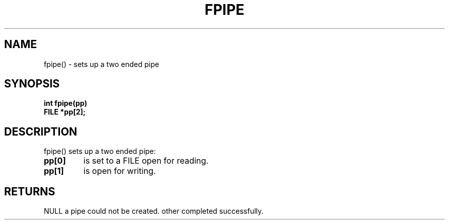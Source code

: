 . \"  Manual Seite fuer fpipe
. \" @(#)fpipe.3	1.1
. \"
.if t .ds a \v'-0.55m'\h'0.00n'\z.\h'0.40n'\z.\v'0.55m'\h'-0.40n'a
.if t .ds o \v'-0.55m'\h'0.00n'\z.\h'0.45n'\z.\v'0.55m'\h'-0.45n'o
.if t .ds u \v'-0.55m'\h'0.00n'\z.\h'0.40n'\z.\v'0.55m'\h'-0.40n'u
.if t .ds A \v'-0.77m'\h'0.25n'\z.\h'0.45n'\z.\v'0.77m'\h'-0.70n'A
.if t .ds O \v'-0.77m'\h'0.25n'\z.\h'0.45n'\z.\v'0.77m'\h'-0.70n'O
.if t .ds U \v'-0.77m'\h'0.30n'\z.\h'0.45n'\z.\v'0.77m'\h'-.75n'U
.if t .ds s \(*b
.if t .ds S SS
.if n .ds a ae
.if n .ds o oe
.if n .ds u ue
.if n .ds s sz
.TH FPIPE 3 "15. Juli 1988" "J\*org Schilling" "Schily\'s LIBRARY FUNCTIONS"
.SH NAME
fpipe() \- sets up a two ended pipe
.SH SYNOPSIS
.nf
.B
int fpipe(pp)
.B	FILE *pp[2];
.fi
.SH DESCRIPTION
fpipe() sets up a two ended pipe:
.TP
.B pp[0]
is set to a FILE open for reading.
.TP
.B pp[1]
is open for writing.
.SH RETURNS
NULL a pipe could not be created.
other completed successfully.
.\" .SH NOTES
